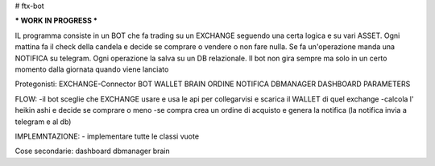 # ftx-bot

*** WORK IN PROGRESS ***

IL programma consiste in un BOT che fa trading su un EXCHANGE seguendo una certa logica e su vari ASSET.
Ogni mattina fa il check della candela e decide se comprare o vendere o non fare nulla. Se fa un'operazione manda una NOTIFICA su telegram.
Ogni operazione la salva su un DB relazionale.
Il bot non gira sempre ma solo in un certo momento dalla giornata quando viene lanciato

Protegonisti:
EXCHANGE-Connector
BOT
WALLET
BRAIN
ORDINE
NOTIFICA
DBMANAGER
DASHBOARD
PARAMETERS

FLOW:
-il bot sceglie che EXCHANGE usare e usa le api per collegarvisi e scarica il WALLET di quel exchange
-calcola l' heikin ashi e decide se comprare o meno
-se compra crea un ordine di acquisto e genera la notifica (la notifica invia a telegram e al db)


IMPLEMNTAZIONE:
- implementare tutte le classi vuote
 


Cose secondarie:
dashboard
dbmanager
brain